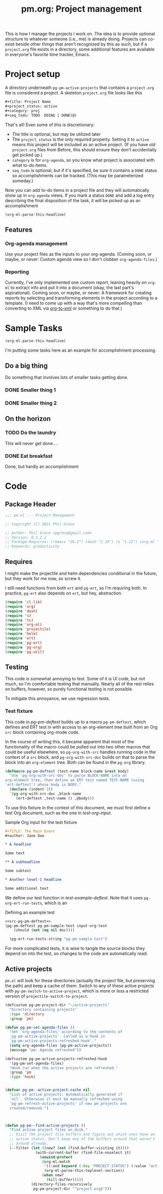 #+STYLE: <link rel="stylesheet" type="text/css" href="style.css">
#+startup: indent
#+TITLE: pm.org: Project management


This is how I manage the projects I work on. The idea is to provide optional structure to whatever someone (i.e., me) is already doing. Projects can co-exist beside other things that aren't recognized by this as such, but if a =project.org= file exists in a directory, some additional features are available in everyone's favorite time tracker, Emacs.



* Project setup

A directory underneath =pg-pm-active-projects= that contains a =project.org= file is considered a project. A skeleton =project.org= file looks like this

#+begin_src org
  ,#+title: Project Name
  ,#+project_status: active
  ,#+category: proj
  ,#+seq_todo: TODO  DOING | DONE(@)
#+end_src


That's all! Even some of this is discretionary:

- The title is optional, but may be utilized later
- The =project_status= is the only required property. Setting it to =active= means this project will be included as an active project. (If you have old =project.org= files from Before, this should ensure they don't accidentally get picked up.)
- =category= is for =org-agenda=, so you know what project is associated with what to-do items.
- =seq_todo= is optional, but if it's specified, be sure it contains a =DONE= status so accomplishments can be tracked. (This may be parameterized someday.)


Now you can add to-do items in a project file and they will automatically show up in =org-agenda= views. If you mark a status =DONE= and add a log entry describing the final disposition of the task, it will be picked up as an accomplishment

#+begin_src emacs-lisp :results code
  (org-ml-parse-this-headline)
#+end_src




** Features

*** Org-agenda management

Use your project files as the inputs to your org-agenda. (Coming soon, or maybe, or never: Custom agenda view so I don't clobber =org-agenda-files=.)

*** Reporting

Currently, I've only implemented one custom report, leaning heavily on =org-ml= to extract info and put it into a document (okay, the last part's aspirational). Coming soon, or maybe, or never: A framework for creating reports by selecting and transforming elements in the project according to a template. (I need to come up with a way that's more compelling than converting to XML via [[https://github.com/ndw/org-to-xml][org-to-xml]] or something to do that.)


* Sample Tasks
#+name: test

#+begin_src emacs-lisp :results code
  (org-ml-parse-this-headline)
#+end_src


I'm putting some tasks here as an example for accomplishment processing.

** Do a big thing
Do something that involves lots of smaller tasks getting done.
*** DONE Smaller thing 1
:LOGBOOK:
- State "DONE"       from "DOING"      [2021-07-30 Fri 09:53] \\
  Smaller thing 1 done! Results sent to *someone*.
:END:
*** DONE Smaller thing 2
:LOGBOOK:
- State "DONE"       from "DOING"      [2021-08-06 Fri 09:55] \\
  Smaller thing 2 finished, and sent off to customer.
:END:
** On the horizon
*** TODO Do the laundry
This will never get done....
*** DONE Eat breakfast
Done, but hardly an accomplishment




* Code

** Package Header

#+name: src-header
#+BEGIN_SRC emacs-lisp
  ;;; pm.el --- Project Management

  ;; Copyright (C) 2021 Phil Groce

  ;; Author: Phil Groce <pgroce@gmail.com>
  ;; Version: 0.3.2.2
  ;; Package-Requires: ((emacs "26.1") (dash "2.19") (s "1.12") (org-ml "5.7") (ts "0.3") (projectile "20210825.649") (helm "20210826.553") (pg-util "0.3") (pg-ert "0.1") (pg-org "0.1"))
  ;; Keywords: productivity
#+END_SRC



** Requires

I might make the projectile and helm dependencies conditional in the future, but they work for me now, so screw it.

I still need functions from both =ert= and =pg-ert=, so I'm requiring both. In practice, =pg-ert= also depends on =ert=, but hey, abstraction.

#+name: src-requires
#+begin_src emacs-lisp :noweb-ref requires
  (require 'cl-lib)
  (require 'org)
  (require 'dash)
  (require 's)
  (require 'ts)
  (require 'org-ml)
  (require 'projectile)
  (require 'helm)
  (require 'ert)
  (require 'pg-ert)
  (require 'pg-org)
  (require 'pg-util)
#+end_src



** Testing

This code is somewhat annoying to test. Some of it is UI code, but not much, so I'm comfortable testing that manually. Nearly all of the rest relies on buffers, however, so purely functional testing is not possible.

To mitigate this annoyance, we use regression tests.

*** Test fixture

This code in [[pg-pm-deftest]] builds up to a macro =pg-pm-deftest=, which defines and ERT test in with access to an org-element tree built from an Org =src= block containing org-mode code.

In the course of writing this, it became apparent that most of the functionality of the macro could be pulled out into two other macros that could be useful elsewhere, so =pg-org-with-src= handles running code in the context of a =src= block, and =pg-org-with-src-doc= builds on that to parse the block into an =org-element= tree. Both can be found in the =pg-org= library.

#+name: src-pg-pm-deftest
#+begin_src emacs-lisp :results silent
  (defmacro pg-pm-deftest (test-name block-name &rest body)
    "Use `pg-org-with-src-doc' to parse BLOCK-NAME into an
  org-element tree, then define an ERT test named TEST-NAME (using
  `ert-deftest') whose body is BODY."
    (declare (indent 2))
    `(pg-org-with-src-doc ,block-name
       (ert-deftest ,test-name () ,@body)))
#+end_src

To use this fixture in the context of this document, we must first define a test Org document, such as the one in [[test-org-input]].

#+name: input-org-test
#+caption: Sample Org input for the test fixture
#+begin_src org :noweb-ref test-org-input
  ,#+TITLE: The Main Event
  ,#+author: Jane Doe

  ,* A headline

  Some text

  ,** A subheadline

  Some subtext

  ,* Another level-1 headline

  Some additional text
#+end_src

We define our test function in [[test-example-deftest]]. Note that it uses =pg-org-ert-run-tests=, which is an


#+name: test-example-deftest
#+caption: Defining an example test
#+begin_src emacs-lisp :noweb no-export :results drawer
  <<src-pg-pm-deftest>>
  (pg-pm-deftest pg-pm-sample-test input-org-test
      (should (not (eq nil doc))))

    (pg-ert-run-tests-string "pg-pm-sample-test")
#+end_src


For more complicated tests, it is wise to tangle the source blocks they depend on into the test, so changes to the code are automatically read.


** Active projects

=pm.el= will look for these directories (actually the project file, but preserving the path) and keep a cache of them. Switch to any of these active projects with =pg-pm-switch-to-active-project=, which is more or less a restricted version of =projectile-switch-to-project=.

#+name src-active-projects
#+begin_src emacs-lisp :noweb-ref active-projects
  (defcustom pg-pm-project-dir "~/active-projects"
    "Directory containing projects"
    :type 'directory
    :group 'pm)

  (defun pg-pm-set-agenda-files ()
    "Set `org-agenda-files' according to the contents of
    `pg-pm-active-projects'. Called as a hook in
    `pg-pm-active-projects-refreshed-hook'."
    (setq org-agenda-files (pg-pm-active-projects))
    (message "pm: Agenda refreshed"))

  (defcustom pg-pm-active-projects-refreshed-hook
    '(pg-pm-set-agenda-files)
    "Hook run when the active projects are refreshed."
    :group 'pm
    :type 'hook)


  (defvar pg-pm--active-project-cache nil
    "List of active projects. Automatically generated if
    `nil'. Otherwise it must be manually refreshed using
    `pg-pm-refresh-active-projects' if new pm projects are
    created/removed.")



  (defun pg-pm--find-active-projects ()
    "Find active project files on disk."
    ;; Visit the project file buffers and figure out which ones have an
    ;; active status. Don't keep any of the buffers around that weren't
    ;; around already.
    (--filter (let ((new? (not (find-buffer-visiting it))))
                (with-current-buffer (find-file-noselect it)
                  (unwind-protect
                   (org-ml-match
                    '((:and keyword (:key "PROJECT_STATUS") (:value "active")))
                    (org-ml-parse-this-toplevel-section))
                   (when new?
                     (kill-buffer)))))
              (directory-files-recursively
               pg-pm-project-dir "^project.org$")))

  (defun pg-pm--initialize-active-projects (&optional should-refresh? no-hooks?)
    "Initialize the list of active projects if it is
    uninitialized. If SHOULD-REFRESH? is non-nil, refresh
    the (non-empty) list.

  Calling this function will run the hooks in
  `pg-pm-active-projects-refreshed-hook' if the active projects are
  refreshed; set NO-HOOKS? to a non-nil value to disable this
  behavior."
    (when (or should-refresh?
              (eq nil pg-pm--active-project-cache))
      (setq pg-pm--active-project-cache (pg-pm--find-active-projects))
      (if  no-hooks?
          (message "pm: Not running hooks, no-hooks? is %s" no-hooks?)
        (run-hooks 'pg-pm-active-projects-refreshed-hook))))

  ;;;###autoload
  (defun pg-pm-refresh-active-projects ()
    "Refresh the list of active projects', then run
  `pg-pm-active-projects-refreshed-hook'. Run this command when
  the active projects have changed on-disk, to get the list in
  sync."
    (interactive)
    (pg-pm--initialize-active-projects t)
    (message "Active projects list refreshed"))

  (defun pg-pm-active-projects ()
    "Return the list of active projects."
    (pg-pm--initialize-active-projects)
    pg-pm--active-project-cache)


  (defun pg-pm--projectile-switch-project-action ()
    (let* ((org-files-source
            (helm-build-sync-source "Project Org Files"
              :candidates (->>  (directory-files ".")
                                (--filter (s-ends-with? ".org" it))
                                (--map (cons it it )))))
           (result (helm
                    :sources (list org-files-source
                                   helm-source-projectile-buffers-list
                                   helm-source-projectile-files-list)
                    :buffer "*helm PM project*"
                    :prompt (format "[%s] pattern: " (projectile-project-name)))))
      (cond
       ((stringp result) (find-file result))
       ((bufferp result) (switch-to-buffer result))
       (t result))))

  ;;;###autoload
  (defun pg-pm-switch-to-active-project (&optional arg)
    "Switch to one of the acive projects"
    (interactive)
    (let ((proj (->> (pg-pm-active-projects)
                     (-map #'file-name-directory)
                     (completing-read "Switch to Active Project: ")))
          (projectile-switch-project-action
           #'pg-pm--projectile-switch-project-action))
      (projectile-switch-project-by-name proj arg)))

#+end_src

*** Testing

To do. This uses a lot of general Emacs state and may not be worth trying to unit test.

** Project info

Collect project metadata from each =project.org= file. This amounts to reading the keywords defined at the top level of the file.

#+name: src-project-info
#+begin_src emacs-lisp


  (defmacro pm--to-buffer (buffer-or-file-name &optional err-message)
    "If BUFFER-OR-FILE-NAME is a buffer, return it. If it's a
    string, try to open it as a file name. Otherwise, signal an
    error with ERR-MESSAGE, or a default message."
    (let ((err-message (if err-message
                           err-message
                         "Invalid parameter, must be buffer or file name.")))
      `(let ((b-or-fn ,buffer-or-file-name))
         (cond
          ((bufferp b-or-fn) b-or-fn)
          ((stringp b-or-fn) (find-file-noselect b-or-fn))
          (nil (error ,err-message))))))


  (defun pm-project-meta (key project-file-or-buffer)
    "Assuming KEY is a keyword associated with the toplevel section
  of the project file in PROJECT-FILE-OR-BUFFER, return the
  value. IF the keyword is defined multiple times, get the first
  value. If KEY is not defined, return nil."
    (let ((buff (pm--to-buffer
                  project-file-or-buffer
                  "Invalid parameter: must be project file name or buffer.")))
      (with-current-buffer buff
        (->> (org-ml-parse-this-toplevel-section)
             (org-ml-match `((:and keyword (:key ,key))))
             (--map (org-ml-get-property :value it))
             (first)))))

#+end_src

#+begin_src emacs-lisp :noweb no-export :tangle no :results code :exports none
  <<project-info>>

  (pm-project-meta "TITLE" (current-buffer))
#+end_src





** Accomplishments

Accomplishments are similar to milestones, but perhaps a bit less premeditated.

*** Selecting headlines
Consider the selection of =DONE= headlines.

#+begin_src  emacs-lisp :tangle no :exports none
  (let ((config (list :log-into-drawer "LOGBOOK" :clock-into-drawer t)))
      (->> (org-ml-parse-subtrees 'all)
           (org-ml-match '(:any * (:todo-keyword "DONE")))
           (--map (org-ml-headline-get-logbook-items config it))))
#+end_src


Let's pull apart this functionality. First: finding candidate accomplishments. I'm calling these "accandidates," mainly because that's very distinctive and easy to both pronounce and search for/replace.

An accandidate is quite simple, there's almost no need to define this as a function. It does, however, make it clear that we're introducing an abstraction, and it makes a convenient choice point if the notion of an accandidate (wow this is a dumb word) ever becomes more complicated.

#+begin_src emacs-lisp :noweb-ref accandidates
  (defun pg-pm--accandidates (node)
    "Return headline nodes for all tasks under NODE with the keyword DONE.

  As a practical matter, NODE can be a list of subtrees (i.e., the
  return value of `org-ml-parse-subtrees')"
    (org-ml-match '(:any * (:and headline (:todo-keyword "DONE"))) node))
#+end_src

Next, pulling off logbook items. This may get consolidated into the logbook entry processing below....

#+begin_src emacs-lisp :noweb-ref headline-logbook-items
  (defcustom pg-pm-project-file-logging-config
    '(:log-into-drawer "LOGBOOK" :clock-into-drawer t)
    "Logging format for drawers in project files."
    :type '(plist)
    :group 'pm)


  (defun pg-pm--headline-logbook-items (headline)
    "Use `org-ml-headline-get-logbook-items' to pull logbook items
  off HEADLINE."
    (org-ml-headline-get-logbook-items
     pg-pm-project-file-logging-config
     headline))
#+end_src


Let's test this out

#+begin_src emacs-lisp :noweb no-export :tangle no :results code :exports none
  <<accandidates>>
  <<headline-logbook-items>>

  (->> (org-ml-parse-subtrees 'all)
       (pg-pm--accandidates)
       (-map #'pg-pm--headline-logbook-items))
#+end_src

*** Tracking state transitions

There's a lot of useful, parseable information in logbook entries, but it isn't part of the Org format, so the Org element tree just stores it as strings. We need to write some additional code to take full advantage of logbook entries.

Org will automatically add a logbook entry when to-do items are set to certain resolutions, as specified by the user. The format of this entry is specified in =org-log-note-headings=. It can be redefined, but Org documents that doing so will break =org-agenda=, so it seems safe to rely on this format in general. Based on that, it's easy enough to write a regular expression for any state transition, capturing the current to-do state, the new state, the timestamp of the change, and any notes the user has added.

#+begin_src emacs-lisp :noweb-ref strans-regex
  (defcustom pg-pm-rx-logbook-resolved
    (rx "State"
        (+ whitespace)
        "\"" (group (+ (not "\""))) "\""
        (+ whitespace)
        "from"
        (+ whitespace)
        "\"" (group (+ (not "\""))) "\"")
    "Regex matching log entries of to-do state transitions, per the
    default state format string in
    `org-log-note-headings'. Capturing accomplishments will break
    if that entry in `org-log-note-headings' is changed. (As will
    large chunks of org-agenda.) In that case, it will be necessary
    to customize this regex to correspond."
    :type 'regexp
    :group 'pm)
#+end_src

Using this, we can convert a logbook entry corresponding to this regular expression (which I call a /state-transition log entry/ or /strans log entry/) into a simple list.

#+begin_src emacs-lisp :noweb-ref parse-strans-log-entry
  (defun pg-pm--parse-strans-log-entry (lb-item)
    "If LB-ITEM is a logbook entry that looks like it was generated
  when a to-do item's status changed, parse it and return a list of
  the state it was changed to (as a symbol), the state it was
  changed from (as a symbol), the timestamp, and an org paragraph
  element representing any additional notes provided by the
  user. Otherwise, return nil."
    ;; Start by getting the paragraph portion of the logbook item
    (-when-let* [((s ts . the-rest)  (org-ml-item-get-paragraph lb-item))
                 ;; parse out the to and from states
                 ((_ to from) (->> (org-ml-to-trimmed-string s)
                                   (s-match pg-pm-rx-logbook-resolved)))
                 ;; if notes exist, create as new paragraph
                 (notes (if (org-ml-is-type 'line-break (first the-rest))
                            ;; trick to inline (cdr the-rest) as args
                            (let ((para-objs (-map (lambda (x) `(quote ,x)) (cdr the-rest))))
                              (eval `(org-ml-build-paragraph ,@para-objs)))
                          ;; no additional notes == empty paragraph
                          (org-ml-build-paragraph)))]
      (list (intern to) (intern from) ts notes)))


  (defun pg-pm--strans-to-string (strans)
    "Render the data structure returned by
    `pg-pm--parse-strans-log-entry' as a string."
    (-let [(to from ts notes) strans]
      (format "#(%s %s \"%s\" \"%s\")"
              (symbol-name to)
              (symbol-name from)
              (org-ml-to-trimmed-string ts)
              (org-ml-to-trimmed-string notes))))
#+end_src


That's a little dense. Let's test it out.

#+begin_src emacs-lisp :noweb no-export :tangle no :results code :exports none
  <<accandidates>>
  <<headline-logbook-items>>
  <<strans-regex>>
  <<parse-strans-log-entry>>

  (-let [(to from ts notes)
         (->> (org-ml-parse-subtrees 'all)
              (pg-pm--accandidates)
              (first)
              (pg-pm--headline-logbook-items)
              (first)
              (pg-pm--parse-strans-log-entry))]
    notes)
#+end_src

The string version is a bit easier to read.

#+begin_src emacs-lisp :noweb no-export :tangle no :results code :exports none
    <<accandidates>>
    <<headline-logbook-items>>
    <<strans-regex>>
    <<parse-strans-log-entry>>

    (->> (org-ml-parse-subtrees 'all)
         (pg-pm--accandidates)
         (first)
         (pg-pm--headline-logbook-items)
         (first)
         (pg-pm--parse-strans-log-entry)
         (pg-pm--strans-to-string))
#+end_src

*** Time manipulation

This library uses [[https://github.com/alphapapa/ts.el][ts.el]] to do time manipulation. These functions make =ts-adjust= a little easier to use with dynamic input.

#+begin_src emacs-lisp :noweb-ref time-manip
  (defun pm-time-spec-from-string (time-spec)
    "Return a list of adjustments based on TIME-SPEC.

  The format of TIME-SPEC is a series of adjustments of the form \"<num><unit>\",
  where num is an integer (possibly negative) and unit is one of the following unit specifiers:

     Y : year
     M : month
     d : day
     h : hour
     m : minute
     s : second

  For example, \"4y\" represents an adjustment of four years,
  or ('year 4) as a `ts-adjust' adjustment. \"3d14h\"
  represents ('day 3 'hour 14). Otherwise, all semantics of
  `ts-ajust' are observed."
    (let ((s2 time-spec)
          (regex (rx bol
                     (group (* (or "+" "-"))
                            (+ digit))
                     (group (or "Y" "M" "d" "h" "m" "s"))))
          (unit-alist '(("Y" . year)
                        ("M" . month)
                        ("d" . day)
                        ("h" . hour)
                        ("m" . minute)
                        ("s" . second))))
      (cl-loop until (s-equals? "" s2)
               collect (-let [(all num unit) (s-match regex s2)]
                         (if (eq all nil)
                             (error "Invalid time spec '%s'" time-spec)
                           (progn
                             (setq s2 (substring-no-properties s2 (length all)))
                             (list (cdr (assoc unit unit-alist))
                                   (string-to-number num))))))))


  (defun pm-ts-adjust-from-string (time-spec-string ts)
    "Like `ts-adjust', but instead of an series of adjustments,
  adjust from a string representation derived from
  `pg-time-spec-from-string'. TIME-SPEC-STRING contains the
  adjustment string; it is applied to TS.

  For the format of TIME-SPEC-STRING, see
  `pg--time-spec-from-string'."
    (eval `(ts-adjust
            ,@(->> (pm-time-spec-from-string time-spec-string)
                   (-flatten)
                   (-map (lambda (x) `(quote ,x))))
            ,ts)))
#+end_src

#+RESULTS:
: pm-ts-adjust-from-string


In addition to =ts-adjust=, we also use =ts-parse-org-element= to convert between Org timestamps and =ts=-style time structures.

So that's how we bridge the gap between =org-ml= and =ts=.


*** Building an accomplishment record

With all these tools in place, we can now match to-do items that we define as accomplishments. A finished task is an accomplishment if and only if:

- It's completed (i.e., status is =DONE=)
- We have a record of its completion (i.e., the last state transition entry matches the state of the finished item)

We also need some description of what was accomplished. When it exists, the notes associated with the state transition entry serve the purpose. If notes do not exist, we will currently assume the actual text of the headline will suffice.

We may add more criteria to this definition later (e.g., that they must be tagged as accomplishments) but that needs to be answered with use.

#+begin_src emacs-lisp :noweb-ref build-accomplishment
  (defun pg-pm--accomplishment? (headline strans-entries)
    "Returns a true value if the entries in STRANS-ENTRIES
    constitute an actual accomplishment, otherwise nil.

  STRANS-ENTRIES should be a list of state transition logbook
  entries, as processed by `pg-pm--parse-strans-log-entry'."
    ;; To be an accomplishment, there must be a logbook entry
    ;; corresponding to the current to-do state of the headline (so the
    ;; info in the first logbook entry and the headline to-do state must
    ;; match), and the to-do state of the headline must indicate that
    ;; the task is finished (which currently just means it's in state
    ;; DONE).
    ;;
    ;; If more than one to-do state indicated that a task was finished,
    ;; we'd also have to check that the state on the entry matched the
    ;; one on the headline, but with one finishing state, we get that
    ;; for free, so to speak.
    (and (equal "DONE" (org-ml-get-property :todo-keyword headline))
         (equal 'DONE (first (first strans-entries)))))


  (defun pg-pm--build-accomplishment (headline)
    "Return an accomplishment record for HEADLINE. The
  accomplishment record contains the headline, the transition log
  entry corresponding to the finishing of the accomplishment, and
  all the elements of the transition log entry, as returned by
  `pg-pm--parse-strans-log-entry'.

  If the headline is not, in fact, an accomplishment, this function
  returns nil."
    (let ((logbook-entries (->> headline
                                (pg-pm--headline-logbook-items)
                                (-map #'pg-pm--parse-strans-log-entry))))
      (when (pg-pm--accomplishment? headline logbook-entries)
        (list headline (or (first logbook-entries)
                           (org-ml-get-property :title headline))))))


  (defun pg-pm--accomplishment-headline (accomplishment)
    "Get the headline associated with ACCOMPLISHMENT."
    (-let [(headline _) accomplishment]
      headline))

  (defun pg-pm--accomplishment-strans (accomplishment)
    "Get the state transition entry associated with ACCOMPLISHMENT."
    (-let [(_ strans) accomplishment]
      strans))

  (defun pg-pm--accomplishment-to-string (accomplishment)
    "Render the data structure returned by
    `pg-pm--build-accomplishment' as a string."
    (-let [(headline strans) accomplishment]
      (format "#(\"%s\" %s)"
              (org-ml-to-trimmed-string headline)
              (pg-pm--strans-to-string strans))))
#+end_src

Used thusly:

#+begin_src emacs-lisp :noweb no-export :tangle no :results drawer :exports code
  <<accandidates>>
  <<headline-logbook-items>>
  <<strans-regex>>
  <<parse-strans-log-entry>>
  <<build-accomplishment>>

  (->> (org-ml-parse-subtrees 'all)
       (pg-pm--accandidates)
       (-keep #'pg-pm--build-accomplishment)
       (first)
       (pg-pm--accomplishment-to-string))
#+end_src




As you can see, =pg-pm--build-accomplishment= is both a constructor and a predicate, so we can throw a list of maybe-accomplishments at it and use =-keep= to filter out the non-accomplishments.

*** Org-mode representation of accomplishments

The accomplishment record is convenient for processing, but we'll eventually want to represent accomplishments in Org. Building that now also gives us a "free" string representation. Here's what we're shooting

#+begin_src emacs-lisp :noweb-ref accomplishment-to-org
  (defun pg-pm--accomplishments-build-plain-list (acc-items)
    "Build a plain-list with ACC-ITEMS as a list, not inlined."
    (if acc-items
        (eval `(org-ml-build-plain-list ,@(-map (lambda (x) `(quote ,x)) acc-items)))
      (org-ml-build-plain-list)))


  (defun pg-pm--accomplishments-build-headline (project-name accomplishments)
    "Turn a list of accomplishments to an org-element headline."
    (->> accomplishments
         (-map #'pg-pm--accomplishment-build-item)
         (pg-pm--accomplishments-build-plain-list)
         (org-ml-build-section)
         (org-ml-build-headline
          :title (org-ml-build-secondary-string! project-name))))

  (defun pg-pm--format-time(org-ts)
    (->> (ts-parse-org-element org-ts)
         (ts-format "%d %b")
         (format "/%s/")))

  (defun pg-pm--accomplishment-build-item (accomplishment)
    "Convert ACCOMPLISHMENT, an accomplishment record, to an
    org item representation. If ACCOMPLISHMENT is nil, return
    nil."
    (-let* (((headline (_ _ ts notes)) accomplishment)
            (ts-formatted (pg-pm--format-time ts))
            (notes-formatted (org-ml-to-trimmed-string notes))
            (para-string (format "%s: %s" ts-formatted notes-formatted)))
      (org-ml-build-item! :paragraph para-string)))
#+end_src

This should generate something that looks like:

#+begin_src org :tangle no
   ,* DCO Modeling
     - /(Jan 1 2021)/: Extracted workflows from Sari and Chuck's training
   ,* Line Project
     - /(Jan 2 2021)/: Contracting paperwork filed with Finance for external collaborator
#+end_src


Used thusly:

#+begin_src emacs-lisp :noweb no-export :tangle no :results code :exports code
  <<accandidates>>
  <<headline-logbook-items>>
  <<strans-regex>>
  <<parse-strans-log-entry>>
  <<build-accomplishment>>
  <<accomplishment-to-org>>


  (->> (org-ml-parse-subtrees 'all)
       (pg-pm--accandidates)
       (-keep #'pg-pm--build-accomplishment)
       (first)
       (pg-pm--accomplishment-build-item)
       (org-ml-to-trimmed-string))
#+end_src




*** Accomplishments by project

*** Building the accomplishment report


Time to build the report.


#+begin_src emacs-lisp :noweb-ref accomplishment-report
  (defun pg-pm--recent-accomplishments? (beg end accomplishment)
    "Return ACCOMPLISHMENT if its timestamp "
    (-let* (((_ (_ _ ts _)) accomplishment)
            (ts (ts-parse-org-element ts)))
      ;; ts-in is beg <= ts <= end, which means a time could be in
      ;; ranges a->b and in b->c. Defining it this way makes binning
      ;; easier. Which I won't be doing, so I don't know why I care, but
      ;; that's the story of my life.
      (when (and (ts< beg ts)
                 (ts>= end ts))
        accomplishment)))

  (defun pg-pm--beginning-time (end time-offset)
    "Return the beginning of a time range ending with END and
    defined relative to END by TIME-OFFSET. Signal an error if
    TIME-OFFSET is net positive (i.e., if the beginning would be
    after the end)."
    (let ((beg (pm-ts-adjust-from-string time-offset end)))
      (if (ts< end beg)
          (error "Beginning time is in the future (use negative offsets)")
        beg)))


  (defun pg-pm--headlines-from-project-file (begin end project-file-name)
    "Return an alist entry of accomplishments, keyed by project name."
    (with-current-buffer (find-file-noselect project-file-name)
      (let ((project-name (pm-project-meta "TITLE" project-file-name)))
        (->> (org-ml-parse-subtrees 'all)
             (pg-pm--accandidates)
             (-keep #'pg-pm--build-accomplishment)
             (-keep (-partial #'pg-pm--recent-accomplishments?
                              begin end))
             (pg-pm--accomplishments-build-headline project-name)))))


  ;;  headline -> section -> plain-list -> [item -> paragraph]



  (defun pg-pm-accomplishment-report (&optional time-offset)
    "Compile an accomplishment report from the tasks that have
  been closed in a time period. Accomplishments are extracted from
  the files returned by `pg-pm-active-projects'.

  If TIME-OFFSET is nil, prompt the user for a time specification,
  indicating how old an accomplishment can be before it is included
  in the report. The syntax for this specification is given in
  `pg-time-spec-from-string'."
    (interactive)
    (let* ((time-offset (or time-offset
                            (read-string "Find since: " "-7d")))
           (end (ts-now))
           (begin (pg-pm--beginning-time end time-offset))
           (toplevel (org-ml-build-section
                      (org-ml-build-keyword "TITLE" "Accomplishments Report")))
           (headlines
            (--map (pg-pm--headlines-from-project-file begin end it)
                   (pg-pm-active-projects)))
           (buff (get-buffer-create "*Accomplishments*")))
      (with-current-buffer buff
        (erase-buffer)
        (cd pg-pm-project-dir)
        (org-mode)
        (org-indent-mode)
        (insert (org-ml-to-string toplevel))
        (--map
         (insert (org-ml-to-string it))
         headlines))
      (switch-to-buffer buff)))
#+end_src





* Provide

#+BEGIN_SRC emacs-lisp
  (provide 'pm)
  ;;; pm.el ends here
#+END_SRC
